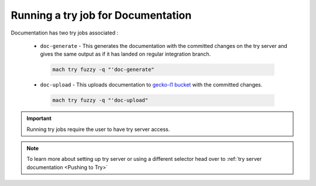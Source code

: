 Running a try job for Documentation
-----------------------------------

Documentation has two try jobs associated :

  - ``doc-generate`` - This generates the documentation with the committed changes on the try server and gives the same output as if it has landed on regular integration branch.

   .. code-block:: shell

      mach try fuzzy -q "'doc-generate"

  - ``doc-upload`` - This uploads documentation to `gecko-l1 bucket <http://gecko-docs.mozilla.org-l1.s3.us-west-2.amazonaws.com/index.html>`__ with the committed changes.

   .. code-block:: shell

      mach try fuzzy -q "'doc-upload"

.. important::

   Running try jobs require the user to have try server access.

.. note::

   To learn more about setting up try server or
   using a different selector head over to :ref:`try server documentation <Pushing to Try>`
